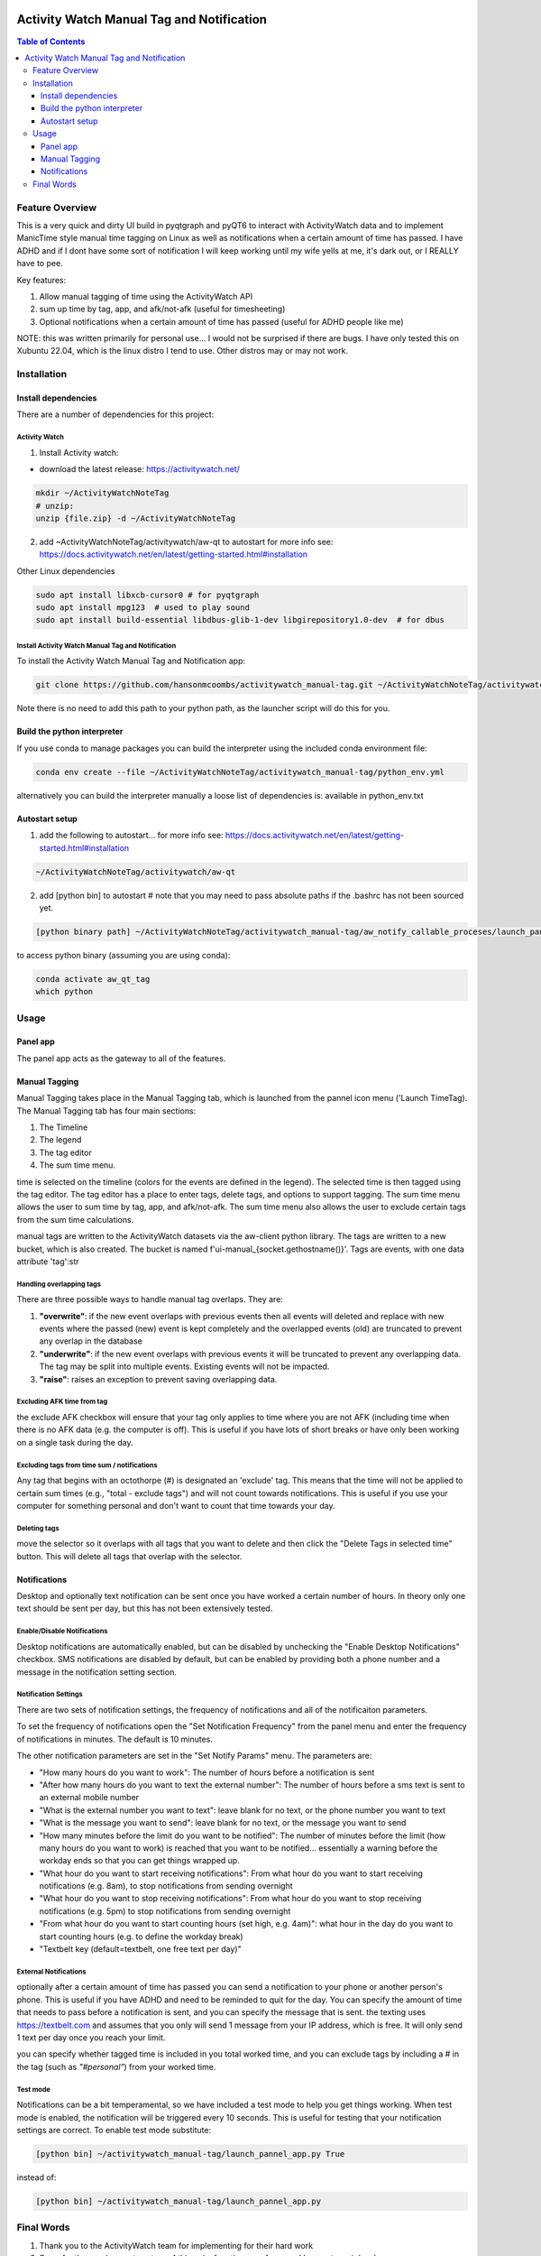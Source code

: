 .. image:: figures/kea_icon.png
    :width: 50
    :align: left
    :alt: Activity Watch Manual Tag and Notification

Activity Watch Manual Tag and Notification
#############################################



.. contents:: Table of Contents
    :depth: 3

Feature Overview
======================

This is a very quick and dirty UI build in pyqtgraph and pyQT6 to interact with ActivityWatch data and to implement ManicTime style manual time tagging on Linux as well as notifications when a certain amount of time has passed.  I have ADHD and if I dont have some sort of notification I will keep working until my wife yells at me, it's dark out, or I REALLY have to pee.

Key features:

1. Allow manual tagging of time using the ActivityWatch API
2. sum up time by tag, app, and afk/not-afk (useful for timesheeting)
3. Optional notifications when a certain amount of time has passed (useful for ADHD people like me)

NOTE: this was written primarily for personal use... I would not be surprised if there are bugs.  I have only tested this on Xubuntu 22.04, which is the linux distro I tend to use.  Other distros may or may not work.

Installation
===============

Install dependencies
-----------------------

There are a number of dependencies for this project:

Activity Watch
^^^^^^^^^^^^^^^^^

1. Install Activity watch:

* download the latest release: https://activitywatch.net/

.. code-block:: bash

    mkdir ~/ActivityWatchNoteTag
    # unzip:
    unzip {file.zip} -d ~/ActivityWatchNoteTag

2. add ~ActivityWatchNoteTag/activitywatch/aw-qt to autostart for more info see: https://docs.activitywatch.net/en/latest/getting-started.html#installation

.. code-block::
    1. super key --> session startup
    2. new --> name: ActivityWatch, command: ~/ActivityWatchNoteTag/activitywatch/aw-qt

Other Linux dependencies

.. code-block:: bash

    sudo apt install libxcb-cursor0 # for pyqtgraph
    sudo apt install mpg123  # used to play sound
    sudo apt install build-essential libdbus-glib-1-dev libgirepository1.0-dev  # for dbus

Install Activity Watch Manual Tag and Notification
^^^^^^^^^^^^^^^^^^^^^^^^^^^^^^^^^^^^^^^^^^^^^^^^^^^^^

To install the Activity Watch Manual Tag and Notification app:

.. code-block:: bash

    git clone https://github.com/hansonmcoombs/activitywatch_manual-tag.git ~/ActivityWatchNoteTag/activitywatch_manual-tag

Note there is no need to add this path to your python path, as the launcher script will do this for you.

Build the python interpreter
------------------------------

If you use conda to manage packages you can build the interpreter using the included conda environment file:

.. code-block:: bash

    conda env create --file ~/ActivityWatchNoteTag/activitywatch_manual-tag/python_env.yml

alternatively you can build the interpreter manually a loose list of dependencies is:
available in python_env.txt

Autostart setup
-----------------

1. add the following to autostart... for more info see: https://docs.activitywatch.net/en/latest/getting-started.html#installation

.. code-block::

    ~/ActivityWatchNoteTag/activitywatch/aw-qt


2. add [python bin] to autostart  # note that you may need to pass absolute paths if the .bashrc has not been sourced yet.

.. code-block::

    [python binary path] ~/ActivityWatchNoteTag/activitywatch_manual-tag/aw_notify_callable_proceses/launch_pannel_app.py

to access python binary (assuming you are using conda):

.. code-block::

    conda activate aw_qt_tag
    which python


.. code-block::
    1. super key --> session startup
    2. new --> name: ActivityWatch, command: ~/ActivityWatchNoteTag/activitywatch/aw-qt
    3. new --> name: ActivityWatchNoteTag, command: conda run -n aw_qt_tag python ~/ActivityWatchNoteTag/activitywatch_manual-tag/aw_notify_callable_proceses/launch_pannel_app.py


Usage
========

Panel app
-----------

The panel app acts as the gateway to all of the features.


Manual Tagging
----------------

Manual Tagging takes place in the Manual Tagging tab, which is launched from the pannel icon menu ('Launch TimeTag). The Manual Tagging tab has four main sections:

1. The Timeline
2. The legend
3. The tag editor
4. The sum time menu.

time is selected on the timeline (colors for the events are defined in the legend). The selected time is then tagged using the tag editor. The tag editor has a place to enter tags, delete tags, and options to support tagging. The sum time menu allows the user to sum time by tag, app, and afk/not-afk. The sum time menu also allows the user to exclude certain tags from the sum time calculations.

manual tags are written to the ActivityWatch datasets via the aw-client python library. The tags are written to a new bucket, which is also created. The bucket is named f'ui-manual_{socket.gethostname()}'. Tags are events, with one data attribute 'tag':str



.. image:: figures/manual_tag.png
    :width: 800
    :align: center
    :alt: Time Tag Window


Handling overlapping tags
^^^^^^^^^^^^^^^^^^^^^^^^^^^^^^^

There are three possible ways to handle manual tag overlaps. They are:

1. **"overwrite"**: if the new event overlaps with previous events then all events will deleted and replace with new events where the passed (new) event is kept completely and the overlapped events (old) are truncated to prevent any overlap in the database
2. **"underwrite"**: if the new event overlaps with previous events it will be truncated to prevent any overlapping data. The tag may be split into multiple events. Existing events will not be impacted.
3. **"raise"**: raises an exception to prevent saving overlapping data.

Excluding AFK time from tag
^^^^^^^^^^^^^^^^^^^^^^^^^^^^^^^

the exclude AFK checkbox will ensure that your tag only applies to time where you are not AFK (including time when there is no AFK data (e.g. the computer is off). This is useful if you have lots of short breaks or have only been working on a single task during the day.

Excluding tags from time sum / notifications
^^^^^^^^^^^^^^^^^^^^^^^^^^^^^^^^^^^^^^^^^^^^^^^

Any tag that begins with an octothorpe (#) is designated an 'exclude' tag. This means that the time will not be applied to certain sum times (e.g., "total - exclude tags") and will not count towards notifications. This is useful if you use your computer for something personal and don't want to count that time towards your day.

Deleting tags
^^^^^^^^^^^^^^^
move the selector so it overlaps with all tags that you want to delete and then click the "Delete Tags in selected time" button. This will delete all tags that overlap with the selector.

Notifications
----------------

Desktop and optionally text notification can be sent once you have worked a certain number of hours. In theory only one text should be sent per day, but this has not been extensively tested.


Enable/Disable Notifications
^^^^^^^^^^^^^^^^^^^^^^^^^^^^^^^

Desktop notifications are automatically enabled, but can be disabled by unchecking the "Enable Desktop Notifications" checkbox. SMS notifications are disabled by default, but can be enabled by providing both a phone number and a message in the notification setting section.

Notification Settings
^^^^^^^^^^^^^^^^^^^^^^^^^^^^^^^

There are two sets of notification settings, the frequency of notifications and all of the notificaiton parameters.

To set the frequency of notifications open the "Set Notification Frequency" from the panel menu and enter the frequency of notifications in minutes.  The default is 10 minutes.

The other notification parameters are set in the "Set Notify Params" menu.  The parameters are:

* "How many hours do you want to work": The number of hours before a notification is sent
* "After how many hours do you want to text the external number": The number of hours before a sms text is sent to an external mobile number
* "What is the external number you want to text": leave blank for no text, or the phone number you want to text
* "What is the message you want to send": leave blank for no text, or the message you want to send
* "How many minutes before the limit do you want to be notified": The number of minutes before the limit (how many hours do you want to work) is reached that you want to be notified... essentially a warning before the workday ends so that you can get things wrapped up.
* "What hour do you want to start receiving notifications": From what hour do you want to start receiving notifications (e.g. 8am), to stop notifications from sending overnight
* "What hour do you want to stop receiving notifications": From what hour do you want to stop receiving notifications (e.g. 5pm) to stop notifications from sending overnight
* "From what hour do you want to start counting hours (set high, e.g. 4am)": what hour in the day do you want to start counting hours (e.g. to define the workday break)
* "Textbelt key (default=textbelt, one free text per day)"


External Notifications
^^^^^^^^^^^^^^^^^^^^^^^^^^^^^^^

optionally after a certain amount of time has passed you can send a notification to your phone or another person's phone. This is useful if you have ADHD and need to be reminded to quit for the day.  You can specify the amount of time that needs to pass before a notification is sent, and you can specify the message that is sent.  the texting uses https://textbelt.com and assumes that you only will send 1 message from your IP address, which is free.  It will only send 1 text per day once you reach your limit.

you can specify whether tagged time is included in you total worked time, and you can
exclude tags by including a # in the tag (such as *"#personal"*) from your worked time.


Test mode
^^^^^^^^^^^^

Notifications can be a bit temperamental, so we have included a test mode to help you get things working. When test mode is enabled, the notification will be triggered every 10 seconds. This is useful for testing that your notification settings are correct. To enable test mode substitute:

.. code-block:: bash:

    [python bin] ~/activitywatch_manual-tag/launch_pannel_app.py True

instead of:

.. code-block:: bash:

    [python bin] ~/activitywatch_manual-tag/launch_pannel_app.py


Final Words
============

1. Thank you to the ActivityWatch team for implementing for their hard work
2. Sorry for the rough as guts nature of this gui... function over form, and I am not a gui developer.
3. If anyone wants to improve this, by all means feel free.
